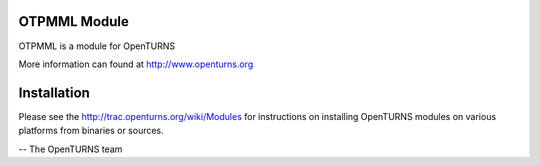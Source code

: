 .. image:: https://travis-ci.org/openturns/otpmml.svg?branch=master
    :target: https://travis-ci.org/openturns/otpmml

OTPMML Module
=============

OTPMML is a module for OpenTURNS

More information can found at http://www.openturns.org


Installation
============
Please see the http://trac.openturns.org/wiki/Modules
for instructions on installing OpenTURNS modules on various platforms from binaries or sources.

-- The OpenTURNS team
